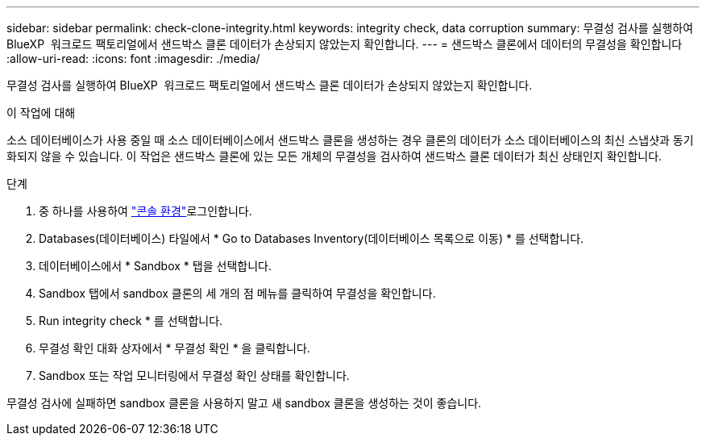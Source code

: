 ---
sidebar: sidebar 
permalink: check-clone-integrity.html 
keywords: integrity check, data corruption 
summary: 무결성 검사를 실행하여 BlueXP  워크로드 팩토리얼에서 샌드박스 클론 데이터가 손상되지 않았는지 확인합니다. 
---
= 샌드박스 클론에서 데이터의 무결성을 확인합니다
:allow-uri-read: 
:icons: font
:imagesdir: ./media/


[role="lead"]
무결성 검사를 실행하여 BlueXP  워크로드 팩토리얼에서 샌드박스 클론 데이터가 손상되지 않았는지 확인합니다.

.이 작업에 대해
소스 데이터베이스가 사용 중일 때 소스 데이터베이스에서 샌드박스 클론을 생성하는 경우 클론의 데이터가 소스 데이터베이스의 최신 스냅샷과 동기화되지 않을 수 있습니다. 이 작업은 샌드박스 클론에 있는 모든 개체의 무결성을 검사하여 샌드박스 클론 데이터가 최신 상태인지 확인합니다.

.단계
. 중 하나를 사용하여 link:https://docs.netapp.com/us-en/workload-setup-admin/console-experiences.html["콘솔 환경"^]로그인합니다.
. Databases(데이터베이스) 타일에서 * Go to Databases Inventory(데이터베이스 목록으로 이동) * 를 선택합니다.
. 데이터베이스에서 * Sandbox * 탭을 선택합니다.
. Sandbox 탭에서 sandbox 클론의 세 개의 점 메뉴를 클릭하여 무결성을 확인합니다.
. Run integrity check * 를 선택합니다.
. 무결성 확인 대화 상자에서 * 무결성 확인 * 을 클릭합니다.
. Sandbox 또는 작업 모니터링에서 무결성 확인 상태를 확인합니다.


무결성 검사에 실패하면 sandbox 클론을 사용하지 말고 새 sandbox 클론을 생성하는 것이 좋습니다.
